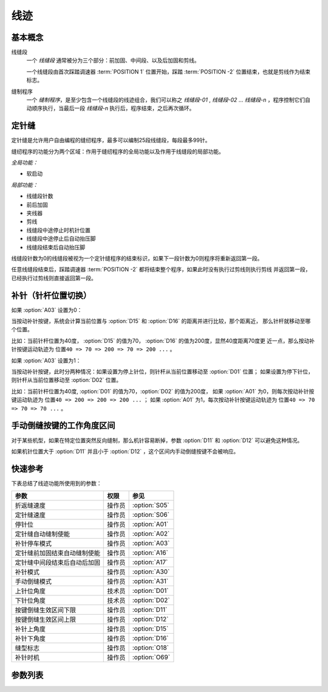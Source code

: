 .. _seam:

====
线迹
====

基本概念
========

线缝段 
   一个 *线缝段* 通常被分为三个部分：前加固、中间段、以及后加固和剪线。

   一个线缝段由首次踩踏调速器 :term:`POSITION 1` 位置开始，踩踏 :term:`POSITION -2` 
   位置结束，也就是剪线作为结束标志。

缝制程序
   一个 *缝制程序*，是至少包含一个线缝段的线迹组合，我们可以称之 *线缝段-01* ,
   *线缝段-02* ... *线缝段-n* ，程序控制它们自动顺序执行，当最后一段
   *线缝段-n* 执行后，程序结束，之后再次循环。

定针缝
======

定针缝是允许用户自由编程的缝纫程序，最多可以编制25段线缝段，每段最多99针。

缝纫程序的功能分为两个区域：作用于缝纫程序的全局功能以及作用于线缝段的局部功能。

*全局功能：*

- 软启动

*局部功能：*

* 线缝段针数
* 前后加固
* 夹线器
* 剪线
* 线缝段中途停止时机针位置
* 线缝段中途停止后自动抬压脚
* 线缝段结束后自动抬压脚

线缝段针数为0的线缝段被视为一个定针缝程序的结束标识，如果下一段针数为0则程序将重新返回第一段。

任意线缝段结束后，踩踏调速器 :term:`POSITION -2` 都将结束整个程序，如果此时没有执行过剪线则执行剪线
并返回第一段，已经执行过剪线则直接返回第一段。

补针（针杆位置切换）
====================

如果 :option:`A03` 设置为0：

当按动补针按键，系统会计算当前位置与 :option:`D15` 和 :option:`D16` 的距离并进行比较，那个距离近，
那么针杆就移动至哪个位置。

比如：当前针杆位置为40度， :option:`D15` 的值为70， :option:`D16` 的值为200度，显然40度距离70度更
近一点，那么按动补针按键运动轨迹为 ``位置40 => 70 => 200 => 70 => 200 ...`` 。


如果 :option:`A03` 设置为1：

当按动补针按键，此时分两种情况：如果设置为停上针位，则针杆从当前位置移动至 :option:`D01` 位置；
如果设置为停下针位，则针杆从当前位置移动至 :option:`D02` 位置。

比如：当前针杆位置为40度, :option:`D01` 的值为70，:option:`D02` 的值为200度，
如果 :option:`A01` 为0，则每次按动补针按键运动轨迹为 ``位置40 => 200 => 200 => 200 ...`` ；
如果 :option:`A01` 为1，每次按动补针按键运动轨迹为 ``位置40 => 70 => 70 => 70 ...`` 。

手动倒缝按键的工作角度区间
==========================

对于某些机型，如果在特定位置突然反向缝制，那么机针容易断掉，参数 :option:`D11` 和 :option:`D12` 
可以避免这种情况。

如果机针位置大于 :option:`D11` 并且小于 :option:`D12` ，这个区间内手动倒缝按键不会被响应。

快速参考
===============

下表总结了线迹功能所使用到的参数：

==================================================== ========== ==============
参数                                                 权限       参见
==================================================== ========== ==============
折返缝速度                                           操作员     :option:`S05`
定针缝速度                                           操作员     :option:`S06`
停针位                                               操作员     :option:`A01`
定针缝自动缝制使能                                   操作员     :option:`A02`
补针停车模式                                         操作员     :option:`A03`
定针缝前加固结束自动缝制使能                         操作员     :option:`A16`
定针缝中间段结束后自动后加固                         操作员     :option:`A17`
补针模式                                             操作员     :option:`A30`
手动倒缝模式                                         操作员     :option:`A31`
上针位角度                                           技术员     :option:`D01`
下针位角度                                           技术员     :option:`D02`
按键倒缝生效区间下限                                 操作员     :option:`D11`
按键倒缝生效区间上限                                 操作员     :option:`D12`
补针上角度                                           操作员     :option:`D15`
补针下角度                                           操作员     :option:`D16`
缝型标志                                             操作员     :option:`O18`
补针时机                                             操作员     :option:`O69`
==================================================== ========== ==============

参数列表
========

.. option:: S05
   
   -Max  4500
   -Min  50
   -Unit  spm
   -Description  折返缝模式下的最高速度。

.. option:: S06
   
   -Max  4500
   -Min  50
   -Unit  spm
   -Description  定针缝中间段自动缝制速度。

.. option:: A01

   -Max  1
   -Min  0
   -Unit  --
   -Description
     | 当缝制途中停车时机针的位置： 
     | 0 = 下针位，机针在缝料之下；
     | 1 = 上针位，机针在缝料之上。

.. option:: A02
   
   -Max  1
   -Min  0
   -Unit  --
   -Description
     | 只对定针缝有效：
     | 0 = 定针缝中间段速度受调速器控制；
     | 1 = 中间段自动缝制。

.. option:: A03
   
   -Max  1
   -Min  0
   -Unit  --
   -Description
     | 0 = 补半针；
     | 1 = 补整针。

.. option:: A16
   
   -Max  1
   -Min  0
   -Unit  --
   -Description
     | 定针缝程序中，前加固结束后是否自动开始中间段的缝制：
     | 0 = 前加固结束后停车，直到调速器再次前踩时才继续缝纫；
     | 1 = 自动缝制中间段。

.. option:: A17
   
   -Max  1
   -Min  0
   -Unit  --
   -Description  
     | 定针缝程序中，当中间段缝制完成后是否自动执行后加固及剪线：
     | 0 = 停车，再次踩踏调速器才执行终止回缝及剪线动作；
     | 1 = 自动执行。

.. option:: A30
   
   -Max  1
   -Min  0
   -Unit  --
   -Description
     | 0 = 单次补针；
     | 1 = 连续补针。

.. option:: A31
   
   -Max  1
   -Min  0
   -Unit  --
   -Description
     | 0 = 正常模式；
     | 1 = 停车拉倒缝。

.. option:: D01

   -Max  359
   -Min  0
   -Unit  1°
   -Description  剪线后的针杆位置，机针在缝料之上。

.. option:: D02

   -Max  359
   -Min  0
   -Unit  1°
   -Description  一般中途停车时针杆位置，机针在缝料之下。

.. option:: D11
   
   -Max  359
   -Min  0
   -Unit  1°
   -Description  如果针杆位置小于此角度，手动倒缝按键不会响应。

.. option:: D12
   
   -Max  359
   -Min  0
   -Unit  1°
   -Description  如果针杆位置大于此角度，手动倒缝按键不会响应。

.. option:: D15
   
   -Max  359
   -Min  0
   -Unit  1°
   -Description  补针模式下的上针位角度。

.. option:: D16
   
   -Max  359
   -Min  0
   -Unit  1°
   -Description  补针模式下的下针位角度。

.. option:: O18
   
   -Max  3
   -Min  1
   -Unit  --
   -Description  缝型标志（只读）。

.. option:: O69
   
   -Max  1
   -Min  0
   -Unit  --
   -Description  
     | 决定何时可以进行补针操作：
     | 0 = 剪线后禁止补针；
     | 1 = 停车后就可以补针。
